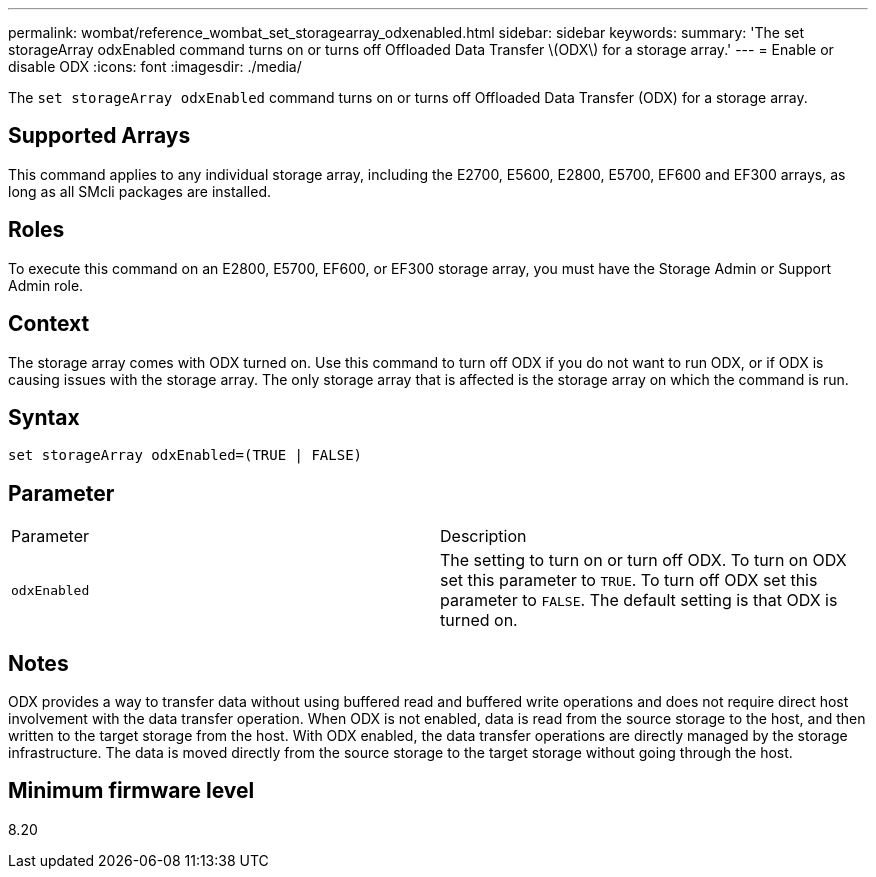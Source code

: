 ---
permalink: wombat/reference_wombat_set_storagearray_odxenabled.html
sidebar: sidebar
keywords: 
summary: 'The set storageArray odxEnabled command turns on or turns off Offloaded Data Transfer \(ODX\) for a storage array.'
---
= Enable or disable ODX
:icons: font
:imagesdir: ./media/

[.lead]
The `set storageArray odxEnabled` command turns on or turns off Offloaded Data Transfer (ODX) for a storage array.

== Supported Arrays

This command applies to any individual storage array, including the E2700, E5600, E2800, E5700, EF600 and EF300 arrays, as long as all SMcli packages are installed.

== Roles

To execute this command on an E2800, E5700, EF600, or EF300 storage array, you must have the Storage Admin or Support Admin role.

== Context

The storage array comes with ODX turned on. Use this command to turn off ODX if you do not want to run ODX, or if ODX is causing issues with the storage array. The only storage array that is affected is the storage array on which the command is run.

== Syntax

----
set storageArray odxEnabled=(TRUE | FALSE)
----

== Parameter

|===
| Parameter| Description
a|
`odxEnabled`
a|
The setting to turn on or turn off ODX. To turn on ODX set this parameter to `TRUE`. To turn off ODX set this parameter to `FALSE`. The default setting is that ODX is turned on.
|===

== Notes

ODX provides a way to transfer data without using buffered read and buffered write operations and does not require direct host involvement with the data transfer operation. When ODX is not enabled, data is read from the source storage to the host, and then written to the target storage from the host. With ODX enabled, the data transfer operations are directly managed by the storage infrastructure. The data is moved directly from the source storage to the target storage without going through the host.

== Minimum firmware level

8.20
